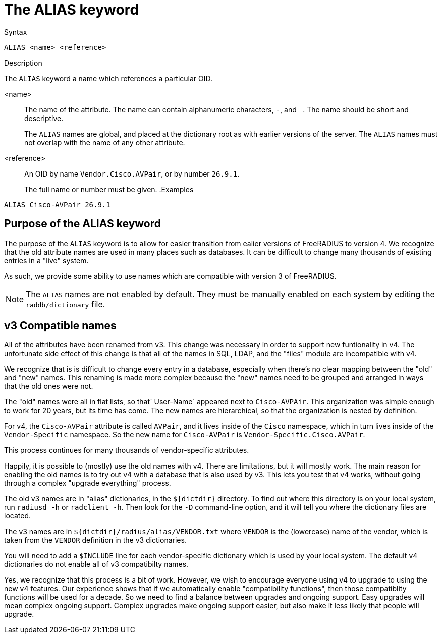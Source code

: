 = The ALIAS keyword

.Syntax
----
ALIAS <name> <reference>
----

.Description
The `ALIAS` keyword a name which references a particular OID.

<name>:: The name of the attribute.  The name can contain alphanumeric
characters, `-`, and `_`.  The name should be short and descriptive.
+
The `ALIAS` names are global, and placed at the dictionary root as
with earlier versions of the server.  The `ALIAS` names must not
overlap with the name of any other attribute.

<reference>:: An OID by name `Vendor.Cisco.AVPair`, or by number `26.9.1`.
+
The full name or number must be given.
.Examples
----
ALIAS Cisco-AVPair 26.9.1
----

== Purpose of the ALIAS keyword

The purpose of the `ALIAS` keyword is to allow for easier transition
from ealier versions of FreeRADIUS to version 4.  We recognize that
the old attribute names are used in many places such as databases.  It
can be difficult to change many thousands of existing entries in a
"live" system.

As such, we provide some ability to use names which are compatible
with version 3 of FreeRADIUS.

NOTE: The `ALIAS` names are not enabled by default.  They must be
manually enabled on each system by editing the `raddb/dictionary`
file.

== v3 Compatible names

All of the attributes have been renamed from v3.  This change was
necessary in order to support new funtionality in v4.  The
unfortunate side effect of this change is that all of the names in
SQL, LDAP, and the "files" module are incompatible with v4.

We recognize that is is difficult to change every entry in a
database, especially when there's no clear mapping between the
"old" and "new" names.  This renaming is made more complex because
the "new" names need to be grouped and arranged in ways that the
old ones were not.

The "old" names were all in flat lists, so that` User-Name` appeared
next to `Cisco-AVPAir`.  This organization was simple enough to work
for 20 years, but its time has come.  The new names are
hierarchical, so that the organization is nested by definition.

For v4, the `Cisco-AVPair` attribute is called `AVPair`, and it lives
inside of the `Cisco` namespace, which in turn lives inside of the
`Vendor-Specific` namespace.  So the new name for `Cisco-AVPair` is
`Vendor-Specific.Cisco.AVPair`.

This process continues for many thousands of vendor-specific
attributes.

Happily, it is possible to (mostly) use the old names with v4.
There are limitations, but it will mostly work.  The main reason
for enabling the old names is to try out v4 with a database that is
also used by v3.  This lets you test that v4 works, without going
through a complex "upgrade everything" process.

The old v3 names are in "alias" dictionaries, in the `${dictdir}`
directory.  To find out where this directory is on your local
system, run `radiusd -h` or `radclient -h`.  Then look for the `-D`
command-line option, and it will tell you where the dictionary
files are located.

The v3 names are in `${dictdir}/radius/alias/VENDOR.txt` where
`VENDOR` is the (lowercase) name of the vendor, which is taken from the `VENDOR`
definition in the v3 dictionaries.

You will need to add a `$INCLUDE` line for each vendor-specific
dictionary which is used by your local system.  The default v4
dictionaries do not enable all of v3 compatibilty names.

Yes, we recognize that this process is a bit of work.  However, we
wish to encourage everyone using v4 to upgrade to using the new v4
features.  Our experience shows that if we automatically enable
"compatibility functions", then those compatiblity functions will
be used for a decade.  So we need to find a balance between
upgrades and ongoing support.  Easy upgrades will mean complex
ongoing support.  Complex upgrades make ongoing support easier, but
also make it less likely that people will upgrade.


// Copyright (C) 2023 Network RADIUS SAS.  Licenced under CC-by-NC 4.0.
// Development of this documentation was sponsored by Network RADIUS SAS.
